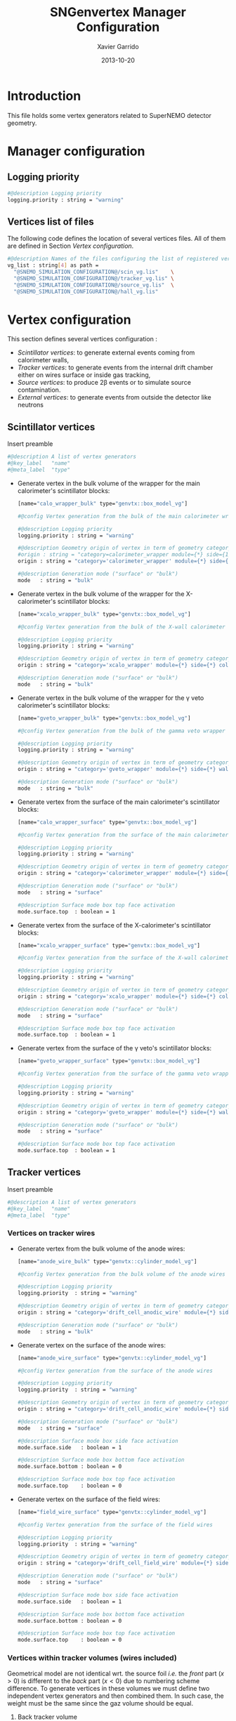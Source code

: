 #+TITLE:  SNGenvertex Manager Configuration
#+AUTHOR: Xavier Garrido
#+DATE:   2013-10-20
#+OPTIONS: ^:{}

* Introduction
This file holds some vertex generators related to SuperNEMO detector geometry.

* Manager configuration
:PROPERTIES:
:TANGLE: sngenvertex_manager.conf
:END:

** Logging priority
#+BEGIN_SRC sh
  #@description Logging priority
  logging.priority : string = "warning"
#+END_SRC

** Vertices list of files
The following code defines the location of several vertices files. All of them
are defined in Section [[Vertex configuration]].
#+BEGIN_SRC sh
  #@description Names of the files configuring the list of registered vertex generators
  vg_list : string[4] as path =                                              \
    "@SNEMO_SIMULATION_CONFIGURATION@/scin_vg.lis"    \
    "@SNEMO_SIMULATION_CONFIGURATION@/tracker_vg.lis" \
    "@SNEMO_SIMULATION_CONFIGURATION@/source_vg.lis"  \
    "@SNEMO_SIMULATION_CONFIGURATION@/hall_vg.lis"
#+END_SRC

* Vertex configuration
This section defines several vertices configuration :
- [[Scintillator vertices][Scintillator vertices]]: to generate external events coming from calorimeter
  walls,
- [[Tracker vertices][Tracker vertices]]: to generate events from the internal drift chamber either on
  wires surface or inside gas tracking,
- [[Tracker vertices][Source vertices]]: to produce 2\beta events or to simulate source contamination.
- [[External vertices][External vertices]]: to generate events from outside the detector like neutrons

** Scintillator vertices
:PROPERTIES:
:TANGLE: scin_vg.lis
:END:

Insert preamble
#+BEGIN_SRC sh
  #@description A list of vertex generators
  #@key_label   "name"
  #@meta_label  "type"
#+END_SRC

- Generate vertex in the bulk volume of the wrapper for the main calorimeter's
  scintillator blocks:

  #+BEGIN_SRC sh
    [name="calo_wrapper_bulk" type="genvtx::box_model_vg"]

    #@config Vertex generation from the bulk of the main calorimeter wrapper

    #@description Logging priority
    logging.priority : string = "warning"

    #@description Geometry origin of vertex in term of geometry category and addresses (geom ID)
    #origin : string = "category=calorimeter_wrapper module={*} side={1} column={0;1;2;4;19} row={0;1;2;12;13}"
    origin : string = "category='calorimeter_wrapper' module={*} side={*} column={*} row={*}"

    #@description Generation mode ("surface" or "bulk")
    mode   : string = "bulk"
  #+END_SRC

- Generate vertex in the bulk volume of the wrapper for the X-calorimeter's
  scintillator blocks:

  #+BEGIN_SRC sh
    [name="xcalo_wrapper_bulk" type="genvtx::box_model_vg"]

    #@config Vertex generation from the bulk of the X-wall calorimeter wrapper

    #@description Logging priority
    logging.priority : string = "warning"

    #@description Geometry origin of vertex in term of geometry category and addresses (geom ID)
    origin : string = "category='xcalo_wrapper' module={*} side={*} column={*} row={*}"

    #@description Generation mode ("surface" or "bulk")
    mode   : string = "bulk"
  #+END_SRC

- Generate vertex in the bulk volume of the wrapper for the \gamma veto
  calorimeter's scintillator blocks:

  #+BEGIN_SRC sh
    [name="gveto_wrapper_bulk" type="genvtx::box_model_vg"]

    #@config Vertex generation from the bulk of the gamma veto wrapper

    #@description Logging priority
    logging.priority : string = "warning"

    #@description Geometry origin of vertex in term of geometry category and addresses (geom ID)
    origin : string = "category='gveto_wrapper' module={*} side={*} wall={*} column={*}"

    #@description Generation mode ("surface" or "bulk")
    mode   : string = "bulk"
  #+END_SRC

- Generate vertex from the surface of the main calorimeter's scintillator blocks:

  #+BEGIN_SRC sh
    [name="calo_wrapper_surface" type="genvtx::box_model_vg"]

    #@config Vertex generation from the surface of the main calorimeter wrapper

    #@description Logging priority
    logging.priority : string = "warning"

    #@description Geometry origin of vertex in term of geometry category and addresses (geom ID)
    origin : string = "category='calorimeter_wrapper' module={*} side={*} column={*} row={*}"

    #@description Generation mode ("surface" or "bulk")
    mode   : string = "surface"

    #@description Surface mode box top face activation
    mode.surface.top  : boolean = 1
  #+END_SRC

- Generate vertex from the surface of the X-calorimeter's scintillator blocks:

  #+BEGIN_SRC sh
    [name="xcalo_wrapper_surface" type="genvtx::box_model_vg"]

    #@config Vertex generation from the surface of the X-wall calorimeter wrapper

    #@description Logging priority
    logging.priority : string = "warning"

    #@description Geometry origin of vertex in term of geometry category and addresses (geom ID)
    origin : string = "category='xcalo_wrapper' module={*} side={*} column={*} row={*}"

    #@description Generation mode ("surface" or "bulk")
    mode   : string = "surface"

    #@description Surface mode box top face activation
    mode.surface.top  : boolean = 1
  #+END_SRC

- Generate vertex from the surface of the \gamma veto's scintillator blocks:

  #+BEGIN_SRC sh
    [name="gveto_wrapper_surface" type="genvtx::box_model_vg"]

    #@config Vertex generation from the surface of the gamma veto wrapper

    #@description Logging priority
    logging.priority : string = "warning"

    #@description Geometry origin of vertex in term of geometry category and addresses (geom ID)
    origin : string = "category='gveto_wrapper' module={*} side={*} wall={*} column={*}"

    #@description Generation mode ("surface" or "bulk")
    mode   : string = "surface"

    #@description Surface mode box top face activation
    mode.surface.top  : boolean = 1
    #+END_SRC
** Tracker vertices
:PROPERTIES:
:TANGLE: tracker_vg.lis
:END:

Insert preamble
#+BEGIN_SRC sh
  #@description A list of vertex generators
  #@key_label   "name"
  #@meta_label  "type"
#+END_SRC

*** Vertices on tracker wires

- Generate vertex from the bulk volume of the anode wires:

  #+BEGIN_SRC sh
    [name="anode_wire_bulk" type="genvtx::cylinder_model_vg"]

    #@config Vertex generation from the bulk volume of the anode wires

    #@description Logging priority
    logging.priority  : string = "warning"

    #@description Geometry origin of vertex in term of geometry category and addresses (geom ID)
    origin : string = "category='drift_cell_anodic_wire' module={*} side={*} layer={*} row={*}"

    #@description Generation mode ("surface" or "bulk")
    mode   : string = "bulk"
  #+END_SRC

- Generate vertex on the surface of the anode wires:

  #+BEGIN_SRC sh
    [name="anode_wire_surface" type="genvtx::cylinder_model_vg"]

    #@config Vertex generation from the surface of the anode wires

    #@description Logging priority
    logging.priority  : string = "warning"

    #@description Geometry origin of vertex in term of geometry category and addresses (geom ID)
    origin : string = "category='drift_cell_anodic_wire' module={*} side={*} layer={*} row={*}"

    #@description Generation mode ("surface" or "bulk")
    mode   : string = "surface"

    #@description Surface mode box side face activation
    mode.surface.side   : boolean = 1

    #@description Surface mode box bottom face activation
    mode.surface.bottom : boolean = 0

    #@description Surface mode box top face activation
    mode.surface.top    : boolean = 0
  #+END_SRC

- Generate vertex on the surface of the field wires:

  #+BEGIN_SRC sh
    [name="field_wire_surface" type="genvtx::cylinder_model_vg"]

    #@config Vertex generation from the surface of the field wires

    #@description Logging priority
    logging.priority  : string = "warning"

    #@description Geometry origin of vertex in term of geometry category and addresses (geom ID)
    origin : string = "category='drift_cell_field_wire' module={*} side={*} layer={*} row={*} set={*} wire={*}"

    #@description Generation mode ("surface" or "bulk")
    mode   : string = "surface"

    #@description Surface mode box side face activation
    mode.surface.side   : boolean = 1

    #@description Surface mode box bottom face activation
    mode.surface.bottom : boolean = 0

    #@description Surface mode box top face activation
    mode.surface.top    : boolean = 0
  #+END_SRC

*** Vertices within tracker volumes (wires included)

Geometrical model are not identical wrt. the source foil /i.e./ the /front/ part
($x>0$) is different to the /back/ part ($x<0$) due to numbering scheme
difference. To generate vertices in these volumes we must define two independent
vertex generators and then combined them. In such case, the weight must be the
same since the gaz volume should be equal.

**** Back tracker volume
#+BEGIN_SRC sh
  [name="tracker_back_submodule_bulk" type="genvtx::box_model_vg"]

  #@config Vertex generation from the tracker back submodule volume

  #@description Logging priority
  logging.priority  : string = "warning"

  #@description Geometry origin of vertex in term of geometry category and addresses (geom ID)
  origin : string = "category='tracker_submodule' side={0}"

  #@description Generation mode ("surface" or "bulk")
  mode   : string = "bulk"
#+END_SRC

**** Front tracker volume
#+BEGIN_SRC sh
  [name="tracker_front_submodule_bulk" type="genvtx::box_model_vg"]

  #@config Vertex generation from the tracker front submodule volume

  #@description Logging priority
  logging.priority  : string = "warning"

  #@description Geometry origin of vertex in term of geometry category and addresses (geom ID)
  origin : string = "category='tracker_submodule' side={1}"

  #@description Generation mode ("surface" or "bulk")
  mode   : string = "bulk"
#+END_SRC
**** Combined vertex
#+BEGIN_SRC sh
  [name="tracker_submodules_bulk" type="genvtx::combined_vg"]

  #@config Vertex generation from the bulk volume of the tracker volumes

  #@description Logging priority
  logging.priority  : string = "warning"

  #@description Geometry version requirement (not working with version lower than 2.0)
  geometry.setup_requirement : string = "snemo::demonstrator(>=3)"

  #@description Vertex generator names
  generators : string[2]  = "tracker_front_submodule_bulk" "tracker_back_submodule_bulk"

  #@description Absolute weight of different generators
  generators.tracker_front_submodule_bulk.absolute_weight : real = 1.0
  generators.tracker_back_submodule_bulk.absolute_weight  : real = 1.0
#+END_SRC
** Source vertices
:PROPERTIES:
:TANGLE: source_vg.lis
:END:

Since there are two types of source strips namely "internal" and "external" with
different size and then different isotope mass, we first define independent
vertices for each of this model and then use a =genvtx::combined_vg= model to
combine with appropriate weights. These vertices are only available with
SuperNEMO geometry version greater than 2.0.

Insert preamble
#+BEGIN_SRC sh
  #@description A list of vertex generators
  #@key_label   "name"
  #@meta_label  "type"
#+END_SRC

*** Internal source strips
- Generate vertex from the bulk volume of the source foil:
  #+BEGIN_SRC sh
    [name="source_strips_internal_bulk" type="genvtx::box_model_vg"]

    #@config Vertex generation from the bulk volume of the inner source strips

    #@description Logging priority
    logging.priority  : string = "warning"

    #@description Geometry version requirement (not working with version lower than 2.0)
    geometry.setup_requirement : string = "snemo::demonstrator(>=3)"

    #@description Geometry origin of vertex in term of geometry category and addresses (geom ID)
    origin : string = "category='source_strip' module={*} strip=[1;34]"

    #@description Generation mode ("surface" or "bulk")
    mode   : string = "bulk"
  #+END_SRC

- Generate vertex from the surface of the source foil:
  #+BEGIN_SRC sh
    [name="source_strips_internal_surface" type="genvtx::box_model_vg"]

    #@config Vertex generation from the surface of the inner source strips

    #@description Logging priority
    logging.priority  : string = "warning"

    #@description Geometry version requirement (not working with version lower than 2.0)
    geometry.setup_requirement : string = "snemo::demonstrator(>=3)"

    #@description Geometry origin of vertex in term of geometry category and addresses (geom ID)
    origin : string = "category='source_strip' module={*} strip=[1;34]"

    #@description Generation mode ("surface" or "bulk")
    mode   : string = "surface"

    #@description Surface mode box back face activation
    mode.surface.back  : boolean = 1

    #@description Surface mode box front face activation
    mode.surface.front : boolean = 1
  #+END_SRC

*** External source strips

- Generate vertex from the bulk volume of the source foil:
  #+BEGIN_SRC sh
    [name="source_strips_external_bulk" type="genvtx::box_model_vg"]

    #@config Vertex generation from the bulk volume of the outer source strips

    #@description Logging priority
    logging.priority  : string = "warning"

    #@description Geometry version requirement (not working with version lower than 2.0)
    geometry.setup_requirement : string = "snemo::demonstrator(>=3)"

    #@description Geometry origin of vertex in term of geometry category and addresses (geom ID)
    origin : string = "category='source_strip' module={*} strip={0;35}"

    #@description Generation mode ("surface" or "bulk")
    mode   : string = "bulk"
  #+END_SRC

- Generate vertex from the surface of the source foil:
  #+BEGIN_SRC sh
    [name="source_strips_external_surface" type="genvtx::box_model_vg"]

    #@config Vertex generation from the surface of the outer source strips

    #@description Logging priority
    logging.priority  : string = "warning"

    #@description Geometry version requirement (not working with version lower than 2.0)
    geometry.setup_requirement : string = "snemo::demonstrator(>=3)"

    #@description Geometry origin of vertex in term of geometry category and addresses (geom ID)
    origin : string = "category='source_strip' module={*} strip={0;35}"

    #@description Generation mode ("surface" or "bulk")
    mode   : string = "surface"

    #@description Surface mode box back face activation
    mode.surface.back  : boolean = 1

    #@description Surface mode box front face activation
    mode.surface.front : boolean = 1
  #+END_SRC

*** Combined vertex

- Generate vertex from both the bulk volume of all the source foils:
  #+BEGIN_SRC sh
    [name="source_strips_bulk" type="genvtx::combined_vg"]

    #@config Vertex generation from the bulk volume of the source strips

    #@description Logging priority
    logging.priority  : string = "warning"

    #@description Geometry version requirement (not working with version lower than 2.0)
    geometry.setup_requirement : string = "snemo::demonstrator(>=3)"

    #@description Vertex generator names
    generators : string[2]  = "source_strips_external_bulk" "source_strips_internal_bulk"

    #@description Absolute weight of different generators
    generators.source_strips_external_bulk.absolute_weight : real = 0.054
    generators.source_strips_internal_bulk.absolute_weight : real = 1.0
  #+END_SRC

- Generate vertex from the surface of all the source foils:
  #+BEGIN_SRC sh
    [name="source_strips_surface" type="genvtx::combined_vg"]

    #@config Vertex generation from the surface of the source strips

    #@description Logging priority
    logging.priority  : string = "warning"

    #@description Geometry version requirement (not working with version lower than 2.0)
    geometry.setup_requirement : string = "snemo::demonstrator(>=3)"

    #@description Vertex generator names
    generators : string[2] = \
      "source_strips_internal_surface" \
      "source_strips_external_surface"

    #@description Absolute weight of different generators
    generators.source_strips_external_surface.absolute_weight : real  = 0.054
    generators.source_strips_internal_surface.absolute_weight : real  = 1.0
  #+END_SRC
** External vertices
:PROPERTIES:
:TANGLE: hall_vg.lis
:END:

Insert preamble
#+BEGIN_SRC sh
  #@description A list of vertex generators
  #@key_label   "name"
  #@meta_label  "type"
#+END_SRC

- Generate vertex from the surface of the hall walls
  #+BEGIN_SRC sh
    [name="experimental_hall_surface" type="genvtx::box_model_vg"]

    #@config Vertex generation from the surface of the experimental hall

    #@description Logging priority
    logging.priority  : string = "notice"

    #@description Geometry origin of vertex in term of geometry category and addresses (geom ID)
    origin : string = "category='hall'"

    #@description Generation mode ("surface" or "bulk")
    mode   : string = "surface"

    #@description Surface mode box back face activation
    mode.surface.back   : boolean = 1

    #@description Surface mode box front face activation
    mode.surface.front  : boolean = 1

    #@description Surface mode box bottom face activation
    mode.surface.bottom : boolean = 1

    #@description Surface mode box top face activation
    mode.surface.top    : boolean = 1

    #@description Surface mode box left face activation
    mode.surface.left   : boolean = 1

    #@description Surface mode box right face activation
    mode.surface.right  : boolean = 1
  #+END_SRC

- Generate vertex from the volume of the hall
  #+BEGIN_SRC sh
    [name="experimental_hall_bulk" type="genvtx::box_model_vg"]

    #@config Vertex generation from the volume of the experimental hall

    #@description Logging priority
    logging.priority  : string = "notice"

    #@description Geometry origin of vertex in term of geometry category and addresses (geom ID)
    origin : string = "category='hall'"

    #@description Generation mode ("surface" or "bulk")
    mode   : string = "bulk"
  #+END_SRC
